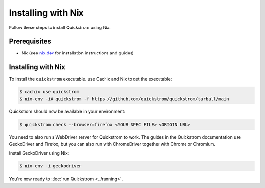 Installing with Nix
===================

Follow these steps to install Quickstrom using Nix.

Prerequisites
-------------

-  Nix (see `nix.dev <https://nix.dev/>`__ for installation instructions
   and guides)

Installing with Nix
-------------------

To install the ``quickstrom`` executable, use Cachix and Nix to get the
executable:

.. code-block:: console

   $ cachix use quickstrom
   $ nix-env -iA quickstrom -f https://github.com/quickstrom/quickstrom/tarball/main

Quickstrom should now be available in your environment:

.. code-block:: console

   $ quickstrom check --browser=firefox <YOUR SPEC FILE> <ORIGIN URL>

You need to also run a WebDriver server for Quickstrom to work. The guides in
the Quickstrom documentation use GeckoDriver and Firefox, but you can also
run with ChromeDriver together with Chrome or Chromium.

Install GeckoDriver using Nix:

.. code-block:: console

   $ nix-env -i geckodriver

You're now ready to :doc:`run Quickstrom <../running>`.
